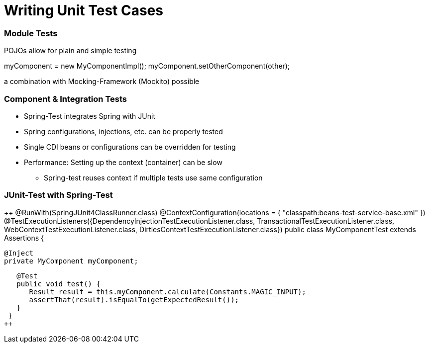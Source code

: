 = Writing Unit Test Cases

[TODO]

=== Module Tests
POJOs allow for plain and simple testing

++
myComponent = new MyComponentImpl();
myComponent.setOtherComponent(other);
++

a combination with Mocking-Framework (Mockito) possible

=== Component & Integration Tests

* Spring-Test integrates Spring with JUnit
* Spring configurations, injections, etc. can be properly tested
* Single CDI beans or configurations can be overridden for testing
* Performance: Setting up the context (container) can be slow
** Spring-test reuses context if multiple tests use same configuration


=== JUnit-Test with Spring-Test

++
@RunWith(SpringJUnit4ClassRunner.class)
@ContextConfiguration(locations = { "classpath:beans-test-service-base.xml" })
@TestExecutionListeners({DependencyInjectionTestExecutionListener.class, TransactionalTestExecutionListener.class, WebContextTestExecutionListener.class, DirtiesContextTestExecutionListener.class})
public class MyComponentTest extends Assertions {

   @Inject
   private MyComponent myComponent;
 
   @Test
   public void test() {
      Result result = this.myComponent.calculate(Constants.MAGIC_INPUT);
      assertThat(result).isEqualTo(getExpectedResult());
   }
 }
++